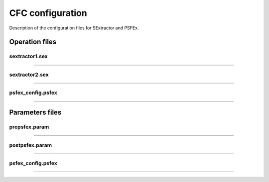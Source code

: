 CFC configuration
*****************

Description of the configuration files for SExtractor and PSFEx.

Operation files
===============

sextractor1.sex
---------------

....

sextractor2.sex
---------------

....

psfex_config.psfex
------------------

....

Parameters files
================

prepsfex.param
--------------

....


postpsfex.param
---------------

....

psfex_config.psfex
------------------

....
